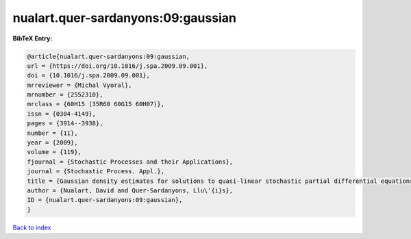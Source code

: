 nualart.quer-sardanyons:09:gaussian
===================================

.. :cite:t:`nualart.quer-sardanyons:09:gaussian`

.. bibliography:: ../../All.bib

**BibTeX Entry:**

.. code-block:: bibtex

   @article{nualart.quer-sardanyons:09:gaussian,
   url = {https://doi.org/10.1016/j.spa.2009.09.001},
   doi = {10.1016/j.spa.2009.09.001},
   mrreviewer = {Michal Vyoral},
   mrnumber = {2552310},
   mrclass = {60H15 (35R60 60G15 60H07)},
   issn = {0304-4149},
   pages = {3914--3938},
   number = {11},
   year = {2009},
   volume = {119},
   fjournal = {Stochastic Processes and their Applications},
   journal = {Stochastic Process. Appl.},
   title = {Gaussian density estimates for solutions to quasi-linear stochastic partial differential equations},
   author = {Nualart, David and Quer-Sardanyons, Llu\'{i}s},
   ID = {nualart.quer-sardanyons:09:gaussian},
   }

`Back to index <../index>`_
